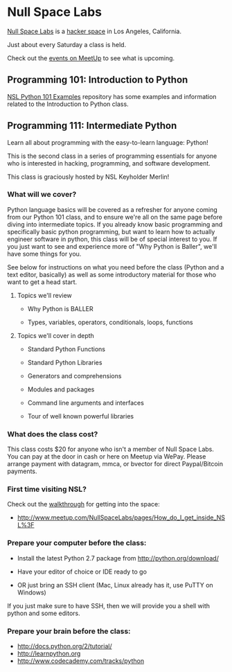 * Null Space Labs

  [[http://032.la][Null Space Labs]] is a [[http://hackerspaces.org/][hacker space]] in Los Angeles, California.

  Just about every Saturday a class is held.

  Check out the [[http://www.meetup.com/NullSpaceLabs/events/][events on MeetUp]] to see what is upcoming.

** Programming 101: Introduction to Python

   [[https://github.com/merlincorey/nsl-python-101-examples][NSL Python 101 Examples]] repository has some examples and information related to the Introduction to Python class.

** Programming 111: Intermediate Python

   Learn all about programming with the easy-to-learn language: Python! 

   This is the second class in a series of programming essentials for anyone who is interested in hacking, programming, and software development. 
   
   This class is graciously hosted by NSL Keyholder Merlin! 

*** What will we cover?

    Python language basics will be covered as a refresher for anyone coming from our Python 101 class, and to ensure we're all on the same page before diving into intermediate topics.
    If you already know basic programming and specifically basic python programming, but want to learn how to actually engineer software in python, this class will be of special interest to you.
    If you just want to see and experience more of "Why Python is Baller", we'll have some things for you.

    See below for instructions on what you need before the class (Python and a text editor, basically) as well as some introductory material for those who want to get a head start. 

**** Topics we'll review

    - Why Python is BALLER 

    - Types, variables, operators, conditionals, loops, functions 

**** Topics we'll cover in depth

    - Standard Python Functions

    - Standard Python Libraries

    - Generators and comprehensions

    - Modules and packages 

    - Command line arguments and interfaces 

    - Tour of well known powerful libraries

*** What does the class cost?

    This class costs $20 for anyone who isn't a member of Null Space Labs.
    You can pay at the door in cash or here on Meetup via WePay.
    Please arrange payment with datagram, mmca, or bvector for direct Paypal/Bitcoin payments.

*** First time visiting NSL?

    Check out the [[http://www.meetup.com/NullSpaceLabs/pages/How_do_I_get_inside_NSL%3F][walkthrough]] for getting into the space:

    - http://www.meetup.com/NullSpaceLabs/pages/How_do_I_get_inside_NSL%3F

*** Prepare your computer before the class:

    - Install the latest Python 2.7 package from http://python.org/download/ 

    - Have your editor of choice or IDE ready to go 

    - OR just bring an SSH client (Mac, Linux already has it, use PuTTY on Windows) 

    If you just make sure to have SSH, then we will provide you a shell with python and some editors.

*** Prepare your brain before the class: 

    - http://docs.python.org/2/tutorial/ 
    - http://learnpython.org 
    - http://www.codecademy.com/tracks/python
